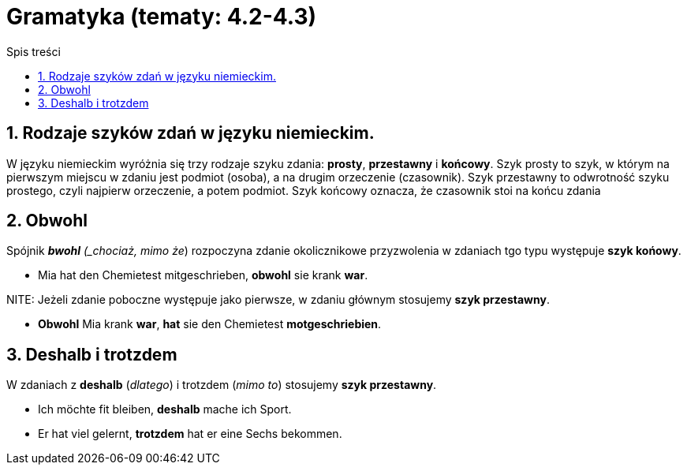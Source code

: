 = Gramatyka (tematy: 4.2-4.3)
:toc:
:toc-title: Spis treści
:sectnums:
:icons: font
:stem:
ifdef::env-github[]
:tip-caption: :bulb:
:note-caption: :information_source:
:important-caption: :heavy_exclamation_mark:
:caution-caption: :fire:
:warning-caption: :warning:
endif::[]

== Rodzaje szyków zdań w języku niemieckim.

====
W języku niemieckim wyróżnia się trzy rodzaje szyku zdania: *prosty*, *przestawny* i *końcowy*. Szyk prosty to szyk, w którym na pierwszym miejscu w zdaniu jest podmiot (osoba), a na drugim orzeczenie (czasownik). Szyk przestawny to odwrotność szyku prostego, czyli najpierw orzeczenie, a potem podmiot. Szyk końcowy oznacza, że czasownik stoi na końcu zdania
====

== Obwohl
Spójnik *_bwohl* (_chociaż, mimo że_) rozpoczyna zdanie okolicznikowe przyzwolenia w zdaniach tgo typu występuje *szyk końowy*.

* Mia hat den Chemietest mitgeschrieben, *obwohl* sie krank *war*.

NITE: Jeżeli zdanie poboczne występuje jako pierwsze, w zdaniu głównym stosujemy *szyk przestawny*.

* *Obwohl* Mia krank *war*, *hat* sie den Chemietest *motgeschriebien*.

== Deshalb i trotzdem

W zdaniach z *deshalb* (_dlatego_) i trotzdem (_mimo to_) stosujemy *szyk przestawny*.

* Ich möchte fit bleiben, *deshalb* mache ich Sport.

* Er hat viel gelernt, *trotzdem* hat er eine Sechs bekommen.
